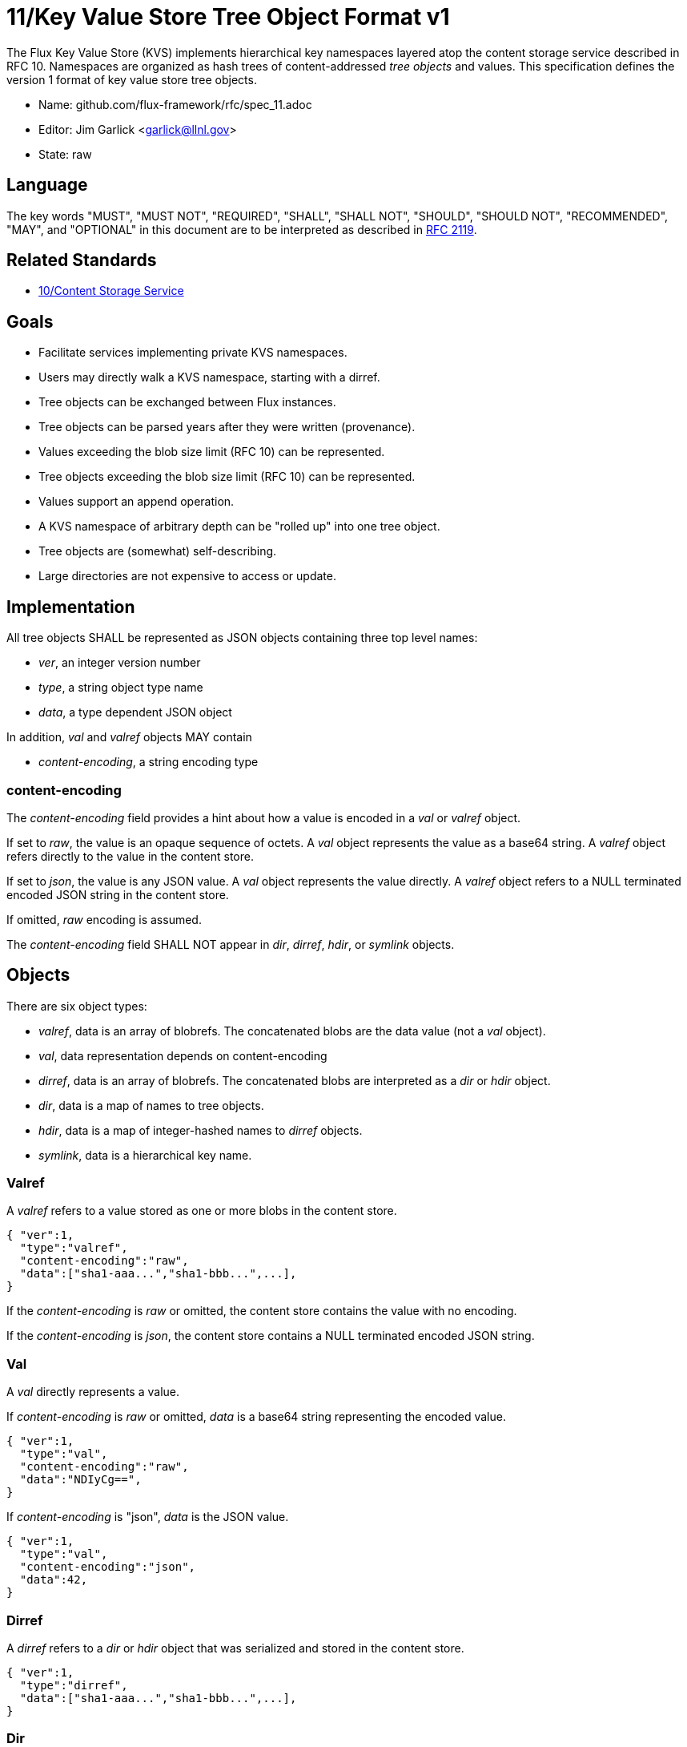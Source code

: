 ifdef::env-github[:outfilesuffix: .adoc]

11/Key Value Store Tree Object Format v1
========================================

The Flux Key Value Store (KVS) implements hierarchical key namespaces
layered atop the content storage service described in RFC 10.
Namespaces are organized as hash trees of content-addressed _tree objects_
and values.  This specification defines the version 1 format of key value
store tree objects.

* Name: github.com/flux-framework/rfc/spec_11.adoc
* Editor: Jim Garlick <garlick@llnl.gov>
* State: raw

== Language

The key words "MUST", "MUST NOT", "REQUIRED", "SHALL", "SHALL NOT", "SHOULD",
"SHOULD NOT", "RECOMMENDED", "MAY", and "OPTIONAL" in this document are to
be interpreted as described in http://tools.ietf.org/html/rfc2119[RFC 2119].

== Related Standards

*  link:spec_10{outfilesuffix}[10/Content Storage Service]

== Goals

* Facilitate services implementing private KVS namespaces.
* Users may directly walk a KVS namespace, starting with a dirref.
* Tree objects can be exchanged between Flux instances.
* Tree objects can be parsed years after they were written (provenance).
* Values exceeding the blob size limit (RFC 10) can be represented.
* Tree objects exceeding the blob size limit (RFC 10) can be represented.
* Values support an append operation.
* A KVS namespace of arbitrary depth can be "rolled up" into one tree object.
* Tree objects are (somewhat) self-describing.
* Large directories are not expensive to access or update.

== Implementation

All tree objects SHALL be represented as JSON objects containing three top
level names:

* _ver_, an integer version number
* _type_, a string object type name
* _data_, a type dependent JSON object

In addition, _val_ and _valref_ objects MAY contain

* _content-encoding_, a string encoding type

=== content-encoding

The _content-encoding_ field provides a hint about how a value
is encoded in a _val_ or _valref_ object.

If set to _raw_, the value is an opaque sequence of octets.
A _val_ object represents the value as a base64 string.
A _valref_ object refers directly to the value in the content store.

If set to _json_, the value is any JSON value.
A _val_ object represents the value directly.
A _valref_ object refers to a NULL terminated encoded JSON string
in the content store.

If omitted, _raw_ encoding is assumed.

The _content-encoding_ field SHALL NOT appear in _dir_, _dirref_, _hdir_,
or _symlink_ objects.

== Objects

There are six object types:

* _valref_, data is an array of blobrefs.  The concatenated blobs are
the data value (not a _val_ object).
* _val_, data representation depends on content-encoding
* _dirref_, data is an array of blobrefs.  The concatenated blobs are
interpreted as a _dir_ or _hdir_ object.
* _dir_, data is a map of names to tree objects.
* _hdir_, data is a map of integer-hashed names to _dirref_ objects.
* _symlink_, data is a hierarchical key name.

=== Valref

A _valref_ refers to a value stored as one or more blobs in the content
store.

----
{ "ver":1,
  "type":"valref",
  "content-encoding":"raw",
  "data":["sha1-aaa...","sha1-bbb...",...],
}
----

If the _content-encoding_ is _raw_ or omitted, the content store
contains the value with no encoding.

If the _content-encoding_ is _json_, the content store contains
a NULL terminated encoded JSON string.

=== Val

A _val_ directly represents a value.

If _content-encoding_ is _raw_ or omitted,
_data_ is a base64 string representing the encoded value.

----
{ "ver":1,
  "type":"val",
  "content-encoding":"raw",
  "data":"NDIyCg==",
}
----

If _content-encoding_ is "json", _data_ is the JSON value.

----
{ "ver":1,
  "type":"val",
  "content-encoding":"json",
  "data":42,
}
----

=== Dirref

A _dirref_ refers to a _dir_ or _hdir_ object that was serialized and
stored in the content store.

----
{ "ver":1,
  "type":"dirref",
  "data":["sha1-aaa...","sha1-bbb...",...],
}
----

=== Dir

A _dir_ is a dictionary mapping keys to any of the tree object types.

----
{ "ver":1,
  "type":"dir",
  "data":{
     "a":{"ver":1,"type":"dirref","data":["sha1-aaa"]},
     "b":{"ver":1,"type":"val","data":"NDIyCg=="}
     "c":{"ver":1,"type":"valref","data":["sha1-aaa","sha1-bbb"]},
     "d":{"ver":1,"type":"dir","data":{...},
  }
}
----

=== Hdir ===

A _hdir_ is a dictionary mapping keys to any of the tree object types,
though a level of indirection.  The _hdir_ object is for efficiently
representing large directories.

A _dir_ SHALL be converted to an _hdir_ once the number of entries exceeds
a configurable _maxdirent_ value.  The _hdir_ SHALL have a fixed number of
buckets represented by _size_, fixed when the _hdir_ is created.  The hash
function used to map keys to buckets SHALL be identified with _func_.
Hash buckets MAY be sparsely populated.  Each hash bucket contains a single
_dirref_ object.

----
{ "ver":1,
  "type":"hdir",
  "data":{
    "size":8,
    "func":"city32",
    "bucket":[
      {"ver":1,"type":"dirref","data":["sha1-aaa"]},
      ,,,,,
      {"ver":1,"type":"dirref","data":["sha1-eee"]},
      {"ver":1,"type":"dirref","data":["sha1-fff"]},
    ]
  }
}
----

=== Symlink

A _symlink_ is a symbolic pointer to a another KVS key, which may
or may not be fully qualified.

----
{ "ver":1,
  "type":"symlink",
  "data":"a.aa",
}
----

